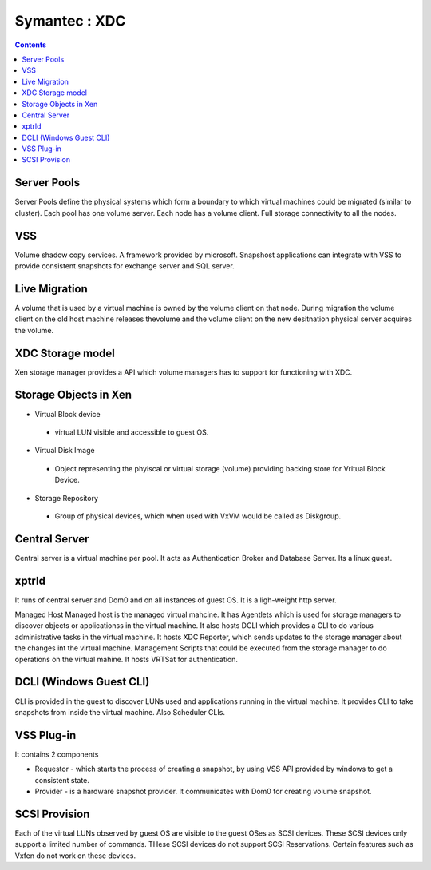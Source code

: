 Symantec : XDC
==============

.. contents::

Server Pools
------------
Server Pools define the physical systems which form a boundary to which virtual machines could be migrated (similar to cluster). Each pool has one volume server. Each node has a volume client. Full storage connectivity to all the nodes.

VSS
---
Volume shadow copy services. A framework provided by microsoft. Snapshost applications can integrate with VSS to provide consistent snapshots for exchange server and SQL server.

Live Migration
--------------
A volume that is used by a virtual machine is owned by the volume client on that node. During migration the volume client on the old host machine releases thevolume and the volume client on the new desitnation physical server acquires the volume.

XDC Storage model
-----------------
Xen storage manager provides a API which volume managers has to support for functioning with XDC.

Storage Objects in Xen
----------------------

*   Virtual Block device

   *    virtual LUN visible and accessible to guest OS. 

*   Virtual Disk Image

   *    Object representing the phyiscal or virtual storage (volume) providing backing store for Vritual Block Device. 

*   Storage Repository

   *    Group of physical devices, which when used with VxVM would be called as Diskgroup. 

Central Server
--------------
Central server is a virtual machine per pool. It acts as Authentication Broker and Database Server. Its a linux guest.

xptrld
------
It runs of central server and Dom0 and on all instances of guest OS. It is a ligh-weight http server.

Managed Host
Managed host is the managed virtual mahcine. It has Agentlets which is used for storage managers to discover objects or applicationss in the virtual machine. It also hosts DCLI which provides a CLI to do various administrative tasks in the virtual machine. It hosts XDC Reporter, which sends updates to the storage manager about the changes int the virtual machine. Management Scripts that could be executed from the storage manager to do operations on the virtual mahine. It hosts VRTSat for authentication.

DCLI (Windows Guest CLI)
------------------------
CLI is provided in the guest to discover LUNs used and applications running in the virtual machine. It provides CLI to take snapshots from inside the virtual machine. Also Scheduler CLIs.

VSS Plug-in
-----------
It contains 2 components

*    Requestor - which starts the process of creating a snapshot, by using VSS API provided by windows to get a consistent state.
*    Provider - is a hardware snapshot provider. It communicates with Dom0 for creating volume snapshot.


SCSI Provision
--------------
Each of the virtual LUNs observed by guest OS are visible to the guest OSes as SCSI devices. These SCSI devices only support a limited number of commands. THese SCSI devices do not support SCSI Reservations. Certain features such as Vxfen do not work on these devices.

